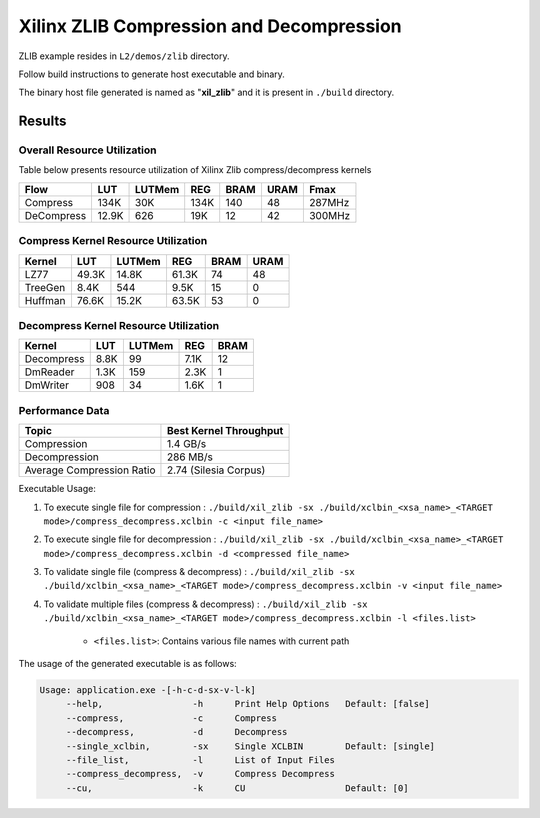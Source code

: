 =========================================
Xilinx ZLIB Compression and Decompression
=========================================

ZLIB example resides in ``L2/demos/zlib`` directory. 

Follow build instructions to generate host executable and binary.

The binary host file generated is named as "**xil_zlib**" and it is present in ``./build`` directory.


Results
-------

Overall Resource Utilization 
~~~~~~~~~~~~~~~~~~~~~~~~~~~~

Table below presents resource utilization of Xilinx Zlib compress/decompress kernels 

========== ===== ====== ==== ===== ===== ======
Flow       LUT   LUTMem REG  BRAM  URAM  Fmax
========== ===== ====== ==== ===== ===== ======
Compress   134K  30K    134K 140   48    287MHz
---------- ----- ------ ---- ----- ----- ------
DeCompress 12.9K 626    19K  12    42    300MHz
========== ===== ====== ==== ===== ===== ======

Compress Kernel Resource Utilization
~~~~~~~~~~~~~~~~~~~~~~~~~~~~~~~~~~~~

======== ===== ======= ===== ===== ===== 
Kernel   LUT   LUTMem  REG   BRAM  URAM 
======== ===== ======= ===== ===== =====
LZ77     49.3K 14.8K   61.3K 74    48   
-------- ----- ------- ----- ----- -----
TreeGen  8.4K  544     9.5K  15    0   
-------- ----- ------- ----- ----- -----
Huffman  76.6K 15.2K   63.5K 53    0
======== ===== ======= ===== ===== =====

Decompress Kernel Resource Utilization
~~~~~~~~~~~~~~~~~~~~~~~~~~~~~~~~~~~~~~

=========== ===== ======= ===== ===== 
Kernel      LUT   LUTMem  REG   BRAM  
=========== ===== ======= ===== =====
Decompress  8.8K  99      7.1K  12     
----------- ----- ------- ----- -----
DmReader    1.3K  159     2.3K  1
----------- ----- ------- ----- ----- 
DmWriter    908   34      1.6K  1
=========== ===== ======= ===== =====


Performance Data
~~~~~~~~~~~~~~~~

+----------------------------+------------------------+
| Topic                      | Best Kernel Throughput |
+============================+========================+
|  Compression               | 1.4 GB/s               |
+----------------------------+------------------------+
| Decompression              | 286 MB/s               |
+----------------------------+------------------------+
| Average Compression Ratio  | 2.74 (Silesia Corpus)  |
+----------------------------+------------------------+

Executable Usage:

1. To execute single file for compression 	          : ``./build/xil_zlib -sx ./build/xclbin_<xsa_name>_<TARGET mode>/compress_decompress.xclbin -c <input file_name>``
2. To execute single file for decompression           : ``./build/xil_zlib -sx ./build/xclbin_<xsa_name>_<TARGET mode>/compress_decompress.xclbin -d <compressed file_name>``
3. To validate single file (compress & decompress)    : ``./build/xil_zlib -sx ./build/xclbin_<xsa_name>_<TARGET mode>/compress_decompress.xclbin -v <input file_name>``
4. To validate multiple files (compress & decompress) : ``./build/xil_zlib -sx ./build/xclbin_<xsa_name>_<TARGET mode>/compress_decompress.xclbin -l <files.list>``

	- ``<files.list>``: Contains various file names with current path

The usage of the generated executable is as follows:

.. code-block:: bash
 
   Usage: application.exe -[-h-c-d-sx-v-l-k]
        --help,                 -h      Print Help Options   Default: [false]
        --compress,             -c      Compress
        --decompress,           -d      Decompress
        --single_xclbin,        -sx     Single XCLBIN        Default: [single]
        --file_list,            -l      List of Input Files
        --compress_decompress,  -v      Compress Decompress
        --cu,                   -k      CU                   Default: [0]

